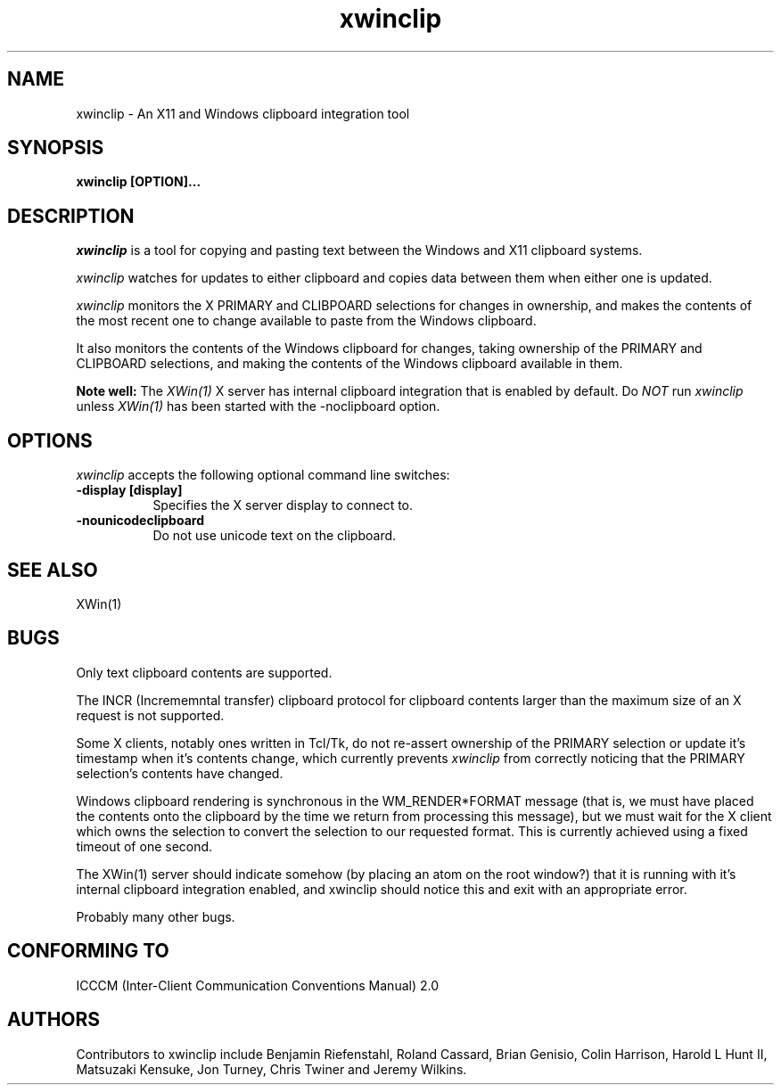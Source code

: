 .TH xwinclip 1 __xorgversion__
.SH NAME
xwinclip - An X11 and Windows clipboard integration tool

.SH SYNOPSIS
.B xwinclip [OPTION]...

.SH DESCRIPTION
\fIxwinclip\fP is a tool for copying and pasting text between the Windows and X11 clipboard systems.

\fIxwinclip\fP watches for updates to either clipboard and copies data between them when either one is updated.

\fIxwinclip\fP monitors the X PRIMARY and CLIBPOARD selections for changes in ownership, and makes
the contents of the most recent one to change available to paste from the Windows clipboard.

It also monitors the contents of the Windows clipboard for changes, taking ownership of the PRIMARY and
CLIPBOARD selections, and making the contents of the Windows clipboard available in them.

.B Note well:
The \fIXWin(1)\fP X server has internal clipboard integration that is enabled by default.
Do \fINOT\fP run \fIxwinclip\fP unless \fIXWin(1)\fP has been started with the -noclipboard option.

.SH OPTIONS
\fIxwinclip\fP accepts the following optional command line switches:

.TP 8
.B \-display [display]
Specifies the X server display to connect to.
.TP 8
.B \-nounicodeclipboard
Do not use unicode text on the clipboard.

.SH "SEE ALSO"
XWin(1)

.SH BUGS
Only text clipboard contents are supported.

The INCR (Incrememntal transfer) clipboard protocol for clipboard contents larger than the maximum size of an
X request is not supported.

Some X clients, notably ones written in Tcl/Tk, do not re-assert ownership of the PRIMARY selection or update
it's timestamp when it's contents change, which currently prevents \fIxwinclip\fP from correctly noticing that
the PRIMARY selection's contents have changed.

Windows clipboard rendering is synchronous in the WM_RENDER*FORMAT message (that is, we must have placed the
contents onto the clipboard by the time we return from processing this message), but we must wait for the X
client which owns the selection to convert the selection to our requested format.  This is currently achieved
using a fixed timeout of one second.

The XWin(1) server should indicate somehow (by placing an atom on the root window?) that it is running with it's
internal clipboard integration enabled, and xwinclip should notice this and exit with an appropriate error.

Probably many other bugs.

.SH "CONFORMING TO"
ICCCM (Inter-Client Communication Conventions Manual) 2.0

.SH AUTHORS
Contributors to xwinclip include Benjamin Riefenstahl, Roland Cassard, Brian Genisio, Colin Harrison,
Harold L Hunt II, Matsuzaki Kensuke, Jon Turney, Chris Twiner and Jeremy Wilkins.
